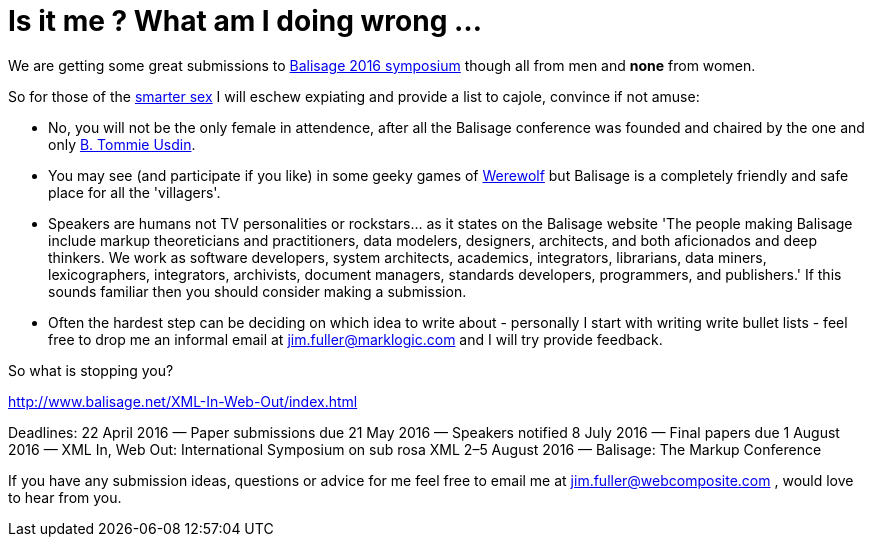 = Is it me ? What am I doing wrong ...


We are getting some great submissions to http://www.balisage.net/XML-In-Web-Out/index.html[Balisage 2016 symposium] though all from men and *none* from women.

So for those of the http://www.livescience.com/21647-men-women-iq-scores.html[smarter sex] I will eschew expiating and provide a list to cajole, convince if not amuse:

* No, you will not be the only female in attendence, after all the Balisage conference was founded and chaired by the one and only http://www.mulberrytech.com/people/usdin/index.html[B. Tommie Usdin].
 
* You may see (and participate if you like) in some geeky games of http://www.playwerewolf.co/[Werewolf] but Balisage is a completely friendly and safe place for all the 'villagers'.

* Speakers are humans not TV personalities or rockstars... as it states on the Balisage website 'The people making Balisage include markup theoreticians and practitioners, data modelers, designers, architects, and both aficionados and deep thinkers. We work as software developers, system architects, academics, integrators, librarians, data miners, lexicographers, integrators, archivists, document managers, standards developers, programmers, and publishers.' If this sounds familiar then you should consider making a submission.

* Often the hardest step can be deciding on which idea to write about - personally I start with writing write bullet lists - feel free to drop me an informal email at jim.fuller@marklogic.com and I will try provide feedback.

So what is stopping you?

http://www.balisage.net/XML-In-Web-Out/index.html

Deadlines:
22 April 2016 — Paper submissions due
21 May 2016 — Speakers notified
8 July 2016 — Final papers due
1 August 2016 — XML In, Web Out: International Symposium on sub rosa XML
2–5 August 2016 — Balisage: The Markup Conference

If you have any submission ideas, questions or advice for me feel free to email me at jim.fuller@webcomposite.com , would love to hear from you. 
